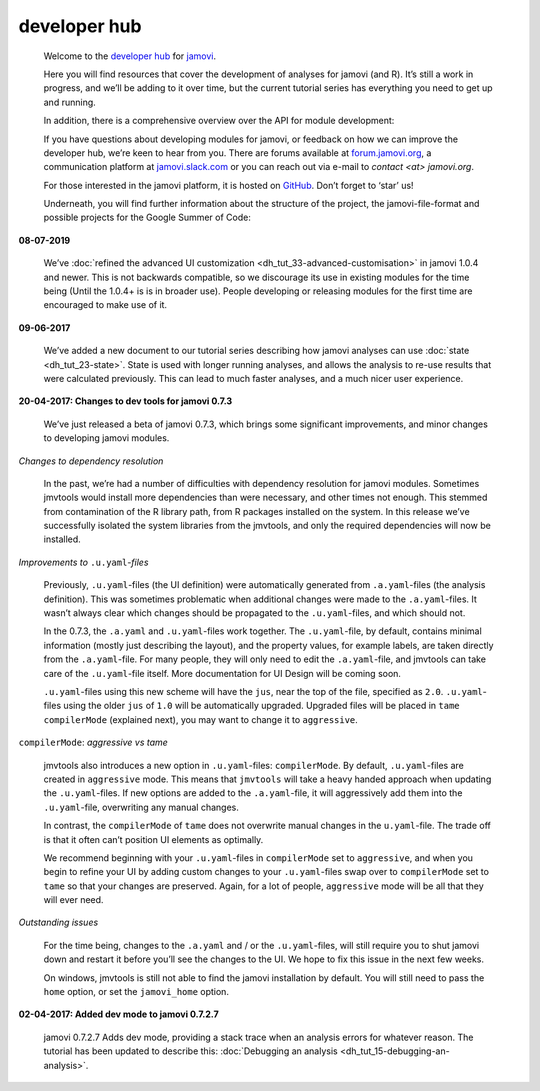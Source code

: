 .. sectionauthor:: Jonathon Love

=============
developer hub
=============

   Welcome to the `developer hub <https://dev.jamovi.org>`__ for `jamovi <https://www.jamovi.org>`__.

   Here you will find resources that cover the development of analyses for jamovi (and R). It’s still a work in progress, and we’ll be adding to it over time,
   but the current tutorial series has everything you need to get up and running.

   .. toctree::
      :maxdepth: 1
      
      dh_tut_10_introduction
      dh_tut_20_advanced
      dh_tut_30_ui


   In addition, there is a comprehensive overview over the API for module development:

   .. toctree::
      :maxdepth: 1

      dh_api_overview


   If you have questions about developing modules for jamovi, or feedback on how we can improve the developer hub, we’re keen to hear from you. There are
   forums available at `forum.jamovi.org <https://forum.jamovi.org>`__, a communication platform at `jamovi.slack.com <jamovi.slack.com>`__ or you can reach
   out via e-mail to `contact <at> jamovi.org`.

   For those interested in the jamovi platform, it is hosted on `GitHub <https://github.com/jamovi/jamovi>`__. Don’t forget to ‘star’ us!
   
   Underneath, you will find further information about the structure of the project, the jamovi-file-format and possible projects for the Google Summer of
   Code:

   .. toctree::
      :titlesonly:
   
      dh_info_overview


.. raw:: html

   <h2>News</h2>


**08-07-2019**

   We’ve :doc:`refined the advanced UI customization <dh_tut_33-advanced-customisation>` in jamovi 1.0.4 and newer. This is not backwards compatible, so we
   discourage its use in existing modules for the time being (Until the 1.0.4+ is is in broader use). People developing or releasing modules for the first time
   are encouraged to make use of it.


**09-06-2017**

   We’ve added a new document to our tutorial series describing how jamovi analyses can use :doc:`state <dh_tut_23-state>`. State is used with longer running
   analyses, and allows the analysis to re-use results that were calculated previously. This can lead to much faster analyses, and a much nicer user
   experience.


**20-04-2017: Changes to dev tools for jamovi 0.7.3**

   We’ve just released a beta of jamovi 0.7.3, which brings some significant improvements, and minor changes to developing jamovi modules.

*Changes to dependency resolution*

   In the past, we’re had a number of difficulties with dependency resolution for jamovi modules. Sometimes jmvtools would install more dependencies than were
   necessary, and other times not enough. This stemmed from contamination of the R library path, from R packages installed on the system. In this release we’ve
   successfully isolated the system libraries from the jmvtools, and only the required dependencies will now be installed.

*Improvements to* ``.u.yaml``-*files*

   Previously, ``.u.yaml``-files (the UI definition) were automatically generated from ``.a.yaml``-files (the analysis definition). This was sometimes
   problematic when additional changes were made to the ``.a.yaml``-files. It wasn’t always clear which changes should be propagated to the ``.u.yaml``-files,
   and which should not.

   In the 0.7.3, the ``.a.yaml`` and ``.u.yaml``-files work together. The ``.u.yaml``-file, by default, contains minimal information (mostly just describing
   the layout), and the property values, for example labels, are taken directly from the ``.a.yaml``-file. For many people, they will only need to edit the
   ``.a.yaml``-file, and jmvtools can take care of the ``.u.yaml``-file itself. More documentation for UI Design will be coming soon.

   ``.u.yaml``-files using this new scheme will have the ``jus``, near the top of the file, specified as ``2.0``. ``.u.yaml``-files using the older ``jus`` of
   ``1.0`` will be automatically upgraded. Upgraded files will be placed in ``tame`` ``compilerMode`` (explained next), you may want to change it to
   ``aggressive``.

``compilerMode``: *aggressive vs tame*

   jmvtools also introduces a new option in ``.u.yaml``-files: ``compilerMode``. By default, ``.u.yaml``-files are created in ``aggressive`` mode. This means
   that ``jmvtools`` will take a heavy handed approach when updating the ``.u.yaml``-files. If new options are added to the ``.a.yaml``-file, it will
   aggressively add them into the ``.u.yaml``-file, overwriting any manual changes.

   In contrast, the ``compilerMode`` of ``tame`` does not overwrite manual changes in the ``u.yaml``-file. The trade off is that it often can’t position UI
   elements as optimally.

   We recommend beginning with your ``.u.yaml``-files in ``compilerMode`` set to ``aggressive``, and when you begin to refine your UI by adding custom changes
   to your ``.u.yaml``-files swap over to ``compilerMode`` set to ``tame`` so that your changes are preserved. Again, for a lot of people, ``aggressive`` mode
   will be all that they will ever need.

*Outstanding issues*

   For the time being, changes to the ``.a.yaml`` and / or the ``.u.yaml``-files, will still require you to shut jamovi down and restart it before you’ll see
   the changes to the UI. We hope to fix this issue in the next few weeks.

   On windows, jmvtools is still not able to find the jamovi installation by default. You will still need to pass the ``home`` option, or set the
   ``jamovi_home`` option.


**02-04-2017: Added dev mode to jamovi 0.7.2.7**

   jamovi 0.7.2.7 Adds dev mode, providing a stack trace when an analysis errors for whatever reason. The tutorial has been updated to describe this:
   :doc:`Debugging an analysis <dh_tut_15-debugging-an-analysis>`.
